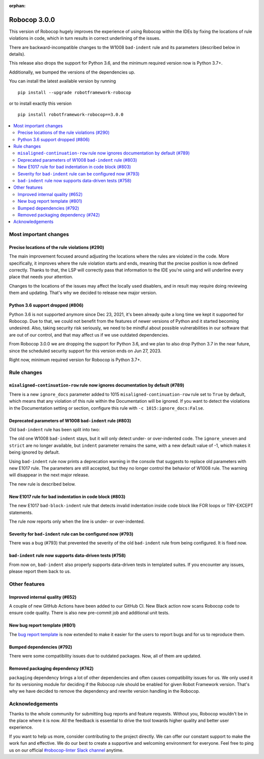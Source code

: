 :orphan:

=============
Robocop 3.0.0
=============

This version of Robocop hugely improves the experience of using Robocop
within the IDEs by fixing the locations of rule violations in code, which
in turn results in correct underlining of the issues.

There are backward-incompatible changes to the W1008 ``bad-indent`` rule
and its parameters (described below in details).

This release also drops the support for Python 3.6, and the minimum
required version now is Python 3.7+.

Additionally, we bumped the versions of the dependencies up.

You can install the latest available version by running

::

    pip install --upgrade robotframework-robocop

or to install exactly this version

::

    pip install robotframework-robocop==3.0.0

.. contents::
   :depth: 2
   :local:

Most important changes
======================

Precise locations of the rule violations (#290)
-----------------------------------------------

The main improvement focused around adjusting the locations
where the rules are violated in the code. More specifically, it improves
where the rule violation starts and ends, meaning that the precise position
is now defined correctly. Thanks to that, the LSP will correctly pass that
information to the IDE you're using and will underline every place that
needs your attention.

Changes to the locations of the issues may affect the locally used disablers,
and in result may require doing reviewing them and updating. That's why we
decided to release new major version.

Python 3.6 support dropped (#806)
---------------------------------

Python 3.6 is not supported anymore since Dec 23, 2021, it's been already
quite a long time we kept it supported for Robocop. Due to that, we could
not benefit from the features of newer versions of Python and it started
becoming undesired. Also, taking security risk seriously, we need to be
mindful about possible vulnerabilities in our software that are out of
our control, and that may affect us if we use outdated dependencies.

From Robocop 3.0.0 we are dropping the support for Python 3.6, and we plan
to also drop Python 3.7 in the near future, since the scheduled security
support for this version ends on Jun 27, 2023.

Right now, minimum required version for Robocop is Python 3.7+.

Rule changes
============

``misaligned-continuation-row`` rule now ignores documentation by default (#789)
--------------------------------------------------------------------------------

There is a new ``ignore_docs`` parameter added to 1015
``misaligned-continuation-row`` rule set to ``True`` by default, which means
that any violation of this rule within the Documentation will be ignored.
If you want to detect the violations in the Documentation setting or section,
configure this rule with ``-c 1015:ignore_docs:False``.

Deprecated parameters of W1008 ``bad-indent`` rule (#803)
---------------------------------------------------------

Old ``bad-indent`` rule has been split into two:

The old one W1008 ``bad-indent`` stays, but it will only detect under- or
over-indented code. The ``ignore_uneven`` and ``strict`` are no longer available,
but ``indent`` parameter remains the same, with a new default value of -1,
which makes it being ignored by default.

Using ``bad-indent`` rule now prints a deprecation warning in the console
that suggests to replace old parameters with new E1017 rule. The parameters
are still accepted, but they no longer control the behavior of W1008 rule.
The warning will disappear in the next major release.

The new rule is described below.

New E1017 rule for bad indentation in code block (#803)
-------------------------------------------------------

The new E1017 ``bad-block-indent`` rule that detects invalid indentation
inside code block like FOR loops or TRY-EXCEPT statements.

The rule now reports only when the line is under- or over-indented.

Severity for ``bad-indent`` rule can be configured now (#793)
-------------------------------------------------------------

There was a bug (#793) that prevented the severity of the old ``bad-indent``
rule from being configured. It is fixed now.

``bad-indent`` rule now supports data-driven tests (#758)
---------------------------------------------------------

From now on, ``bad-indent`` also properly supports data-driven tests
in templated suites. If you encounter any issues, please report them back to us.

Other features
==============

Improved internal quality (#652)
--------------------------------

A couple of new GitHub Actions have been added to our GitHub CI.
New Black action now scans Robocop code to ensure code quality.
There is also new pre-commit job and additional unit tests.

New bug report template (#801)
------------------------------

The `bug report template
<https://github.com/MarketSquare/robotframework-robocop/issues/new?assignees=&labels=bug&template=bug_report.yml&title=%5BBug%5D+Title>`_
is now extended to make it easier for the users to report bugs and for us to reproduce them.

Bumped dependencies (#792)
--------------------------

There were some compatibility issues due to outdated packages.
Now, all of them are updated.

Removed packaging dependency (#742)
-----------------------------------

``packaging`` dependency brings a lot of other dependencies and often causes
compatibility issues for us. We only used it for its versioning module for
deciding if the Robocop rule should be enabled for given Robot Framework version.
That's why we have decided to remove the dependency and rewrite version handling
in the Robocop.

Acknowledgements
================

Thanks to the whole community for submitting bug reports and feature requests.
Without you, Robocop wouldn't be in the place where it is now. All the feedback
is essential to drive the tool towards higher quality and better user
experience.

If you want to help us more, consider contributing to the project directly.
We can offer our constant support to make the work fun and effective. We do
our best to create a supportive and welcoming environment for everyone.
Feel free to ping us on our official `#robocop-linter Slack channel`_ anytime.

.. _#robocop-linter Slack channel: https://robotframework.slack.com/archives/C01AWSNKC2H
